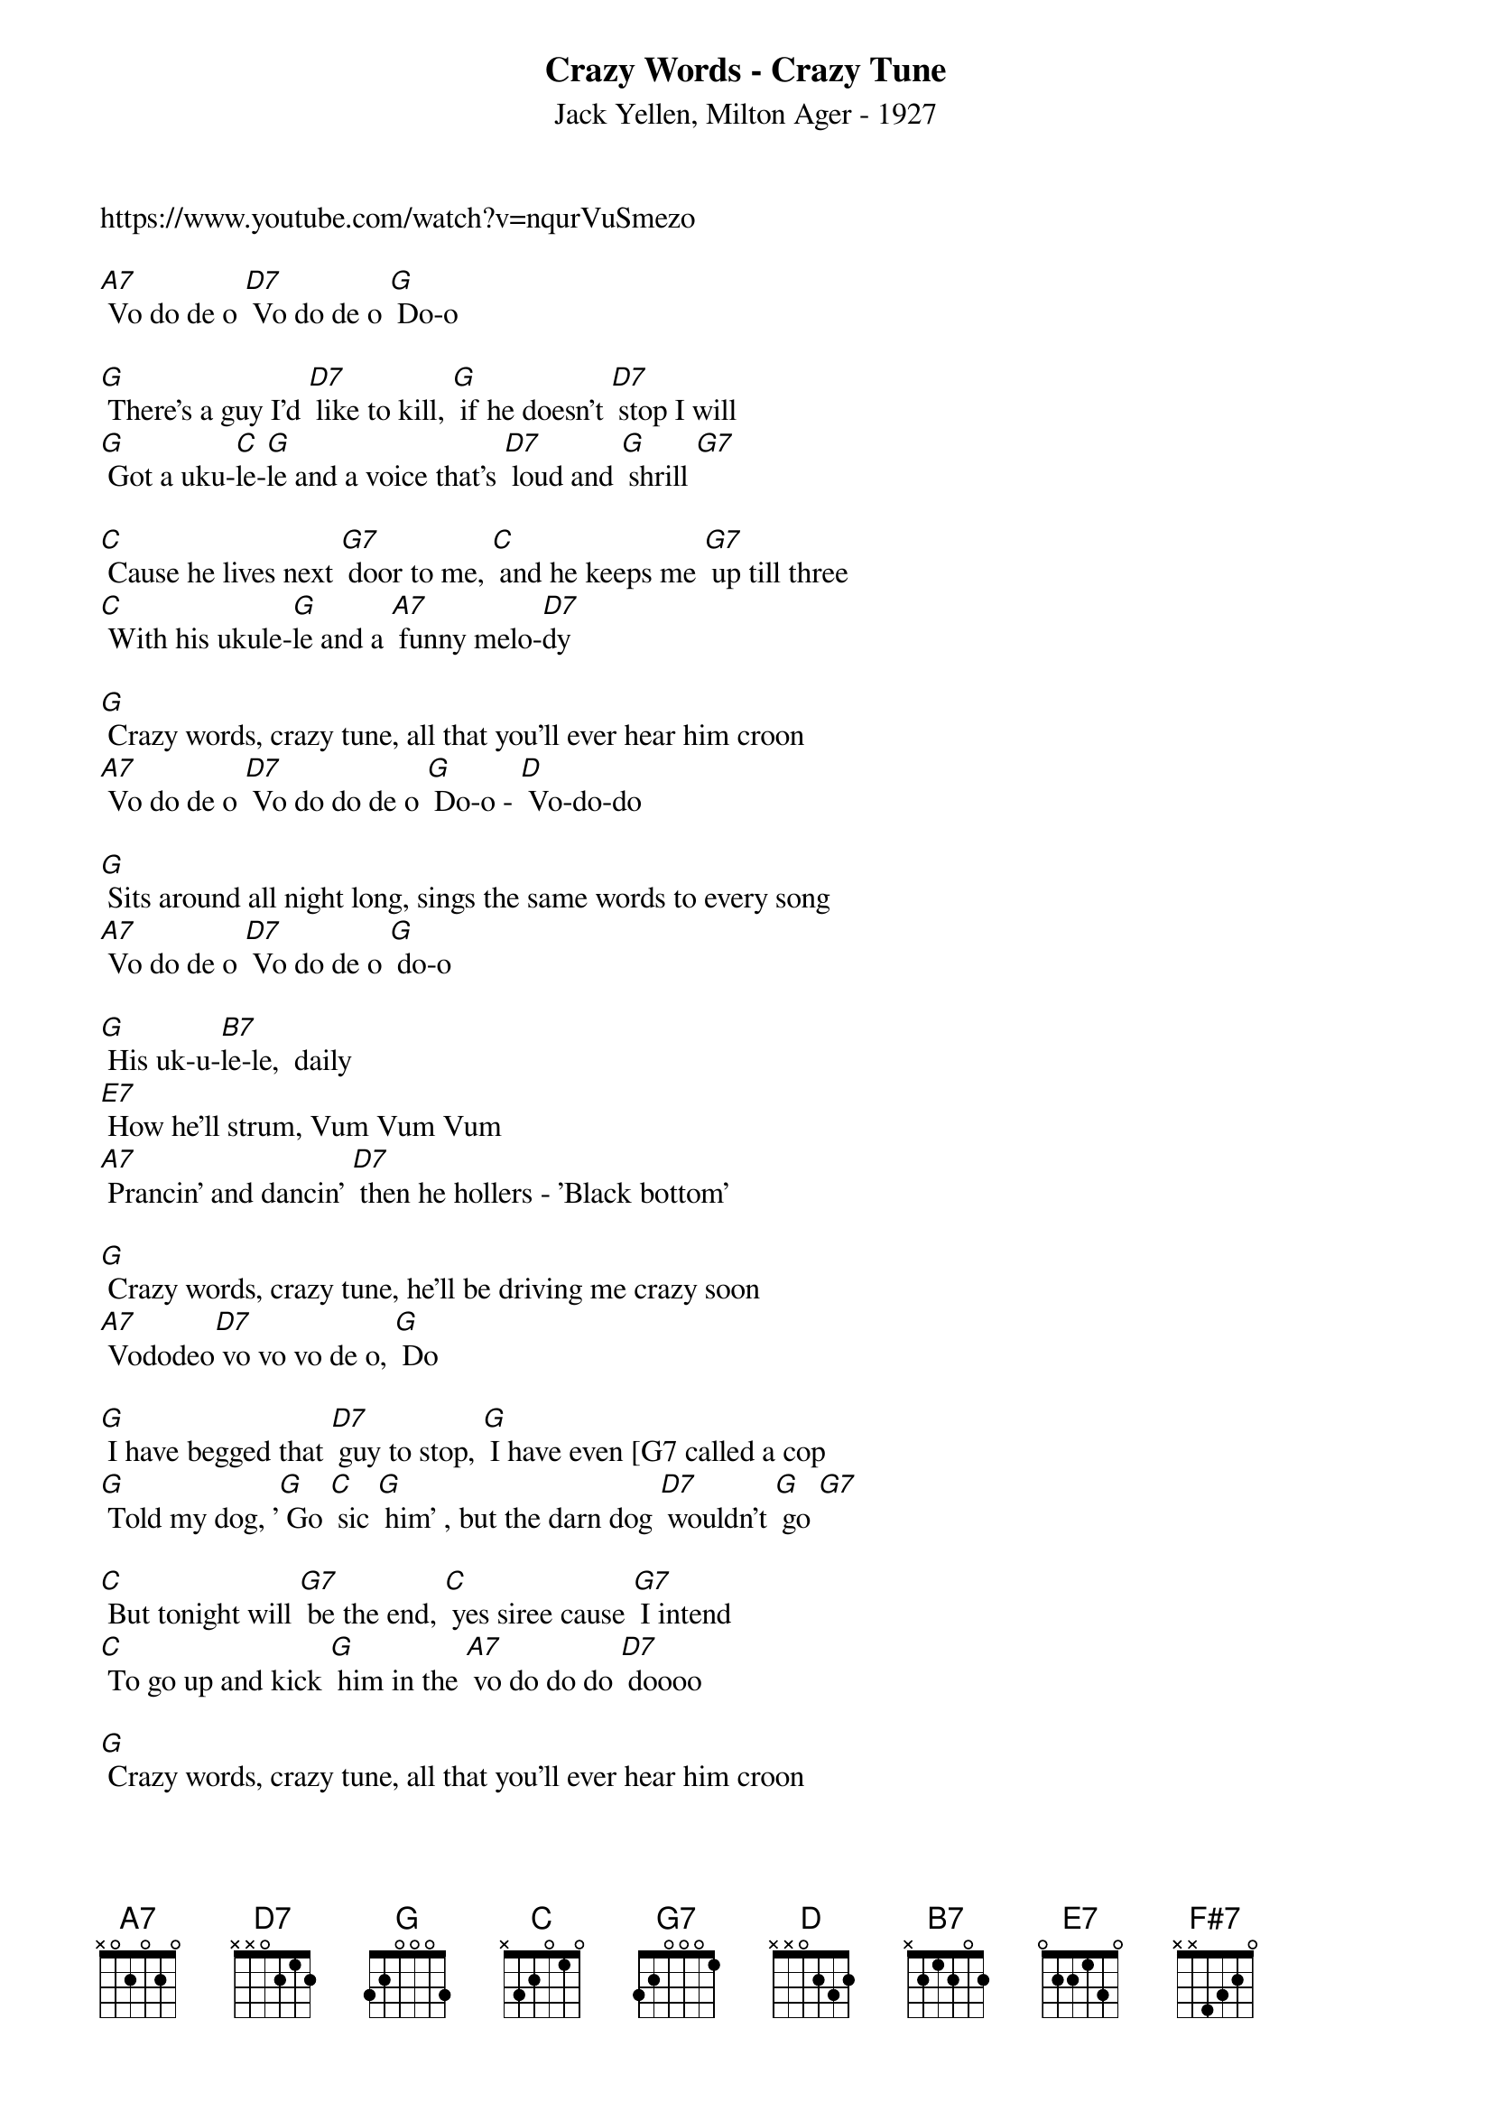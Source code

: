 {t: Crazy Words - Crazy Tune}
{st: Jack Yellen, Milton Ager - 1927}
https://www.youtube.com/watch?v=nqurVuSmezo

[A7] Vo do de o [D7] Vo do de o [G] Do-o

[G] There's a guy I'd [D7] like to kill, [G] if he doesn't [D7] stop I will
[G] Got a uku-[C]le-[G]le and a voice that's [D7] loud and [G] shrill [G7]

[C] Cause he lives next [G7] door to me, [C] and he keeps me [G7] up till three
[C] With his ukule-[G]le and a [A7] funny melo-[D7]dy

[G] Crazy words, crazy tune, all that you'll ever hear him croon
[A7] Vo do de o [D7] Vo do do de o [G] Do-o - [D] Vo-do-do

[G] Sits around all night long, sings the same words to every song
[A7] Vo do de o [D7] Vo do de o [G] do-o

[G] His uk-u-[B7]le-le,  daily
[E7] How he'll strum, Vum Vum Vum
[A7] Prancin' and dancin' [D7] then he hollers - 'Black bottom'

[G] Crazy words, crazy tune, he'll be driving me crazy soon
[A7] Vododeo[D7] vo vo vo de o, [G] Do

[G] I have begged that [D7] guy to stop, [G] I have even [G7 called a cop
[G] Told my dog, '[G] Go [C] sic [G] him' , but the darn dog [D7] wouldn't [G] go [G7]

[C] But tonight will [G7] be the end, [C] yes siree cause [G7] I intend
[C] To go up and kick [G] him in the [A7] vo do do do [D7] doooo

[G] Crazy words, crazy tune, all that you'll ever hear him croon
[A7] Vo do de o [D7] Vo do do de o [G] Do-o - [D] Vo-do-do

[G] Sits around all night long, sings the same words to every song
[A7] Vo do de o [D7] Vo do de o [G] do-o

[G] His uk-u-[B7]le-le,  daily
[E7] How he'll strum, Vum Vum Vum
[A7] Prancin' and dancin', [D7] then he hollers - "Black bottom"

[D] It's a rage, it's a craze, everybody sings now-a-days
[E7] Vo doe de o, [D7] vo doe doe de o, [G] doe

[D] Young or old, old or young, the guy that started it should be hung
[E7] Vo doe de o, [A7] vo doe doe de o,[D] doe

He's got to [F#7] stop it, stop it, [B7] yes he must, or I'll just
[E7] Kill him, I'll kill him [A7] Then I'll do the black bottom

[D] When I'm jailed, upon my knee, to the jury and the judge I'll plead
[A7] Vo do de o [D7] vo vo do de o    x3
[G] do-o